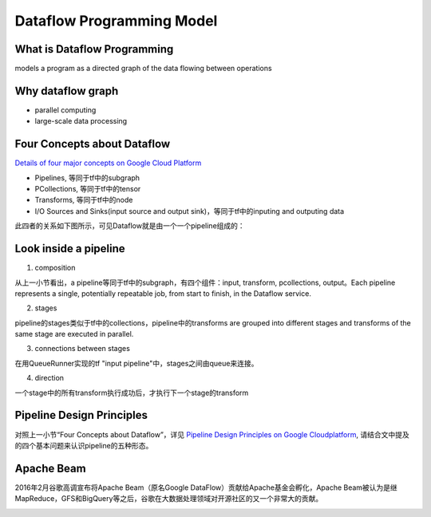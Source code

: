 Dataflow Programming Model
============================
What is Dataflow Programming
-----------------------------
models a program as a directed graph of the data flowing between operations

Why dataflow graph
-------------------
- parallel computing
- large-scale data processing

.. _4-dataflow:

Four Concepts about Dataflow
-----------------------------
`Details of four major concepts on Google Cloud Platform <https://cloud.google.com/dataflow/model/programming-model>`_

- Pipelines, 等同于tf中的subgraph
- PCollections, 等同于tf中的tensor
- Transforms, 等同于tf中的node
- I/O Sources and Sinks(input source and output sink)，等同于tf中的inputing and outputing data

此四者的关系如下图所示，可见Dataflow就是由一个一个pipeline组成的：

.. image:: img/pipeline.png

.. _pipeline-stage:

Look inside a pipeline
-------------------------
1. composition

从上一小节看出，a pipeline等同于tf中的subgraph，有四个组件：input, transform, pcollections, output。Each pipeline represents a single, potentially repeatable job, from start to finish, in the Dataflow service.

2. stages

pipeline的stages类似于tf中的collections，pipeline中的transforms are grouped into different stages and transforms of the same stage are executed in parallel.

3. connections between stages

在用QueueRunner实现的tf "input pipeline"中，stages之间由queue来连接。

4. direction

一个stage中的所有transform执行成功后，才执行下一个stage的transform

.. _pipeline-design:

Pipeline Design Principles
----------------------------
对照上一小节“Four Concepts about Dataflow”，详见 `Pipeline Design Principles on Google Cloudplatform <https://cloud.google.com/dataflow/pipelines/design-principles>`_, 请结合文中提及的四个基本问题来认识pipeline的五种形态。

Apache Beam
--------------
2016年2月谷歌高调宣布将Apache Beam（原名Google DataFlow）贡献给Apache基金会孵化，Apache Beam被认为是继MapReduce，GFS和BigQuery等之后，谷歌在大数据处理领域对开源社区的又一个非常大的贡献。

.. image:: img/beam.jpg